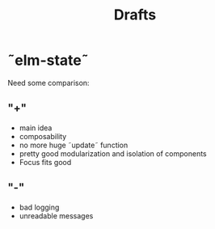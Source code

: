 #+TITLE: Drafts
#+DESCRIPTION: drafts and ideas for new posts

* ˜elm-state˜
Need some comparison:
** "+"
- main idea
- composability
- no more huge ˜update˜ function
- pretty good modularization and isolation of components
- Focus fits good
** "-"
- bad logging
- unreadable messages
